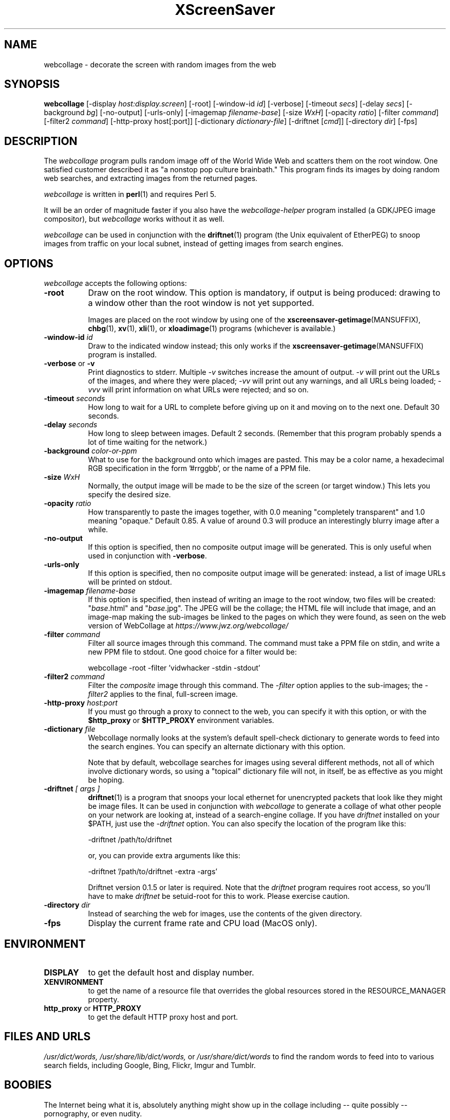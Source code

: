 .TH XScreenSaver 1 "17-Jun-99" "X Version 11"
.SH NAME
webcollage \- decorate the screen with random images from the web
.SH SYNOPSIS
.B webcollage
[\-display \fIhost:display.screen\fP]
[\-root]
[\-window\-id \fIid\fP]
[\-verbose]
[\-timeout \fIsecs\fP]
[\-delay \fIsecs\fP]
[\-background \fIbg\fP]
[\-no-output]
[\-urls-only]
[\-imagemap \fIfilename-base\fP]
[\-size \fIWxH\fP]
[\-opacity \fIratio\fP]
[\-filter \fIcommand\fP]
[\-filter2 \fIcommand\fP]
[\-http\-proxy host[:port]]
[\-dictionary \fIdictionary-file\fP]
[\-driftnet [\fIcmd\fP]]
[\-directory \fIdir\fP]
[\-fps]
.SH DESCRIPTION
The \fIwebcollage\fP program pulls random image off of the World Wide Web
and scatters them on the root window.  One satisfied customer described it
as "a nonstop pop culture brainbath."  This program finds its images by
doing random web searches, and extracting images from the returned pages.

\fIwebcollage\fP is written in
.BR perl (1)
and requires Perl 5.

It will be an order of magnitude faster if you also have
the \fIwebcollage-helper\fP program installed (a GDK/JPEG image
compositor), but \fIwebcollage\fP works without it as well.

\fIwebcollage\fP can be used in conjunction with the
.BR driftnet (1)
program (the Unix equivalent of EtherPEG) to snoop images from traffic
on your local subnet, instead of getting images from search engines.
.SH OPTIONS
.I webcollage
accepts the following options:
.TP 8
.B \-root
Draw on the root window.  This option is mandatory, if output is being
produced: drawing to a window other than the root window is not yet
supported.

Images are placed on the root window by using one of the
.BR xscreensaver\-getimage (MANSUFFIX),
.BR chbg (1),
.BR xv (1),
.BR xli (1),
or
.BR xloadimage (1)
programs (whichever is available.)
.TP 8
.B \-window\-id \fIid\fP
Draw to the indicated window instead; this only works if the
.BR xscreensaver\-getimage (MANSUFFIX)
program is installed.
.TP 8
.B \-verbose \fRor\fP \-v
Print diagnostics to stderr.  Multiple \fI-v\fP switches increase the
amount of output.  \fI-v\fP will print out the URLs of the images,
and where they were placed; \fI-vv\fP will print out any warnings,
and all URLs being loaded; \fI-vvv\fP will print information on
what URLs were rejected; and so on.
.TP 8
.B \-timeout \fIseconds\fP
How long to wait for a URL to complete before giving up on it and
moving on to the next one.
Default 30 seconds.
.TP 8
.B \-delay \fIseconds\fP
How long to sleep between images.  Default 2 seconds.  (Remember that
this program probably spends a lot of time waiting for the network.)
.TP 8
.B \-background \fIcolor-or-ppm\fP
What to use for the background onto which images are pasted.  This may be
a color name, a hexadecimal RGB specification in the form '#rrggbb', or 
the name of a PPM file.
.TP 8
.B \-size \fIWxH\fP
Normally, the output image will be made to be the size of the
screen (or target window.)  This lets you specify the desired size.
.TP 8
.B \-opacity \fIratio\fP
How transparently to paste the images together, with 0.0 meaning
"completely transparent" and 1.0 meaning "opaque."  Default 0.85.
A value of around 0.3 will produce an interestingly blurry image
after a while.
.TP 8
.B \-no-output
If this option is specified, then no composite output image will be
generated.  This is only useful when used in conjunction 
with \fB\-verbose\fP.
.TP 8
.B \-urls-only
If this option is specified, then no composite output image will be
generated: instead, a list of image URLs will be printed on stdout.
.TP 8
.B \-imagemap \fIfilename-base\fP
If this option is specified, then instead of writing an image to the
root window, two files will be created: "\fIbase\fP.html" and "\fIbase\fP.jpg".
The JPEG will be the collage; the HTML file will include that image, and
an image-map making the sub-images be linked to the pages on which they
were found, as seen on the web version of WebCollage at
\fIhttps://www.jwz.org/webcollage/\fP
.TP 8
.B \-filter \fIcommand\fP
Filter all source images through this command.  The command must take
a PPM file on stdin, and write a new PPM file to stdout.  One good 
choice for a filter would be:
.nf
.sp
	webcollage -root -filter 'vidwhacker -stdin -stdout'
.sp
.fi
.TP 8
.B \-filter2 \fIcommand\fP
Filter the \fIcomposite\fP image through this command.  The \fI-filter\fP
option applies to the sub-images; the \fI-filter2\fP applies to the
final, full-screen image.
.TP 8
.B \-http\-proxy \fIhost:port\fP
If you must go through a proxy to connect to the web, you can specify it 
with this option, or with the \fB$http_proxy\fP or \fB$HTTP_PROXY\fP 
environment variables.
.TP 8
.B \-dictionary \fIfile\fP
Webcollage normally looks at the system's default spell-check dictionary
to generate words to feed into the search engines.  You can specify an
alternate dictionary with this option.

Note that by default, webcollage searches for images using several
different methods, not all of which involve dictionary words, so
using a "topical" dictionary file will not, in itself, be as effective
as you might be hoping.
.TP 8
.B \-driftnet \fI[ args ]\fP
.BR driftnet (1)
is a program that snoops your local ethernet for unencrypted packets
that look like they might be image files.  It can be used in conjunction
with \fIwebcollage\fP to generate a collage of what other people on
your network are looking at, instead of a search-engine collage.
If you have \fIdriftnet\fP installed on your $PATH, just use 
the \fI\-driftnet\fP option.  You can also specify the location
of the program like this:
.nf
.sp
	-driftnet /path/to/driftnet
.sp
.fi
or, you can provide extra arguments like this:
.nf
.sp
	-driftnet '/path/to/driftnet -extra -args'
.sp
.fi
Driftnet version 0.1.5 or later is required.  Note that 
the \fIdriftnet\fP program requires root access, so you'll have
to make \fIdriftnet\fP be setuid-root for this to work.
Please exercise caution.
.TP 8
.B \-directory \fIdir\fP
Instead of searching the web for images, use the contents of
the given directory.
.TP 8
.B \-fps
Display the current frame rate and CPU load (MacOS only).
.SH ENVIRONMENT
.PP
.TP 8
.B DISPLAY
to get the default host and display number.
.TP 8
.B XENVIRONMENT
to get the name of a resource file that overrides the global resources
stored in the RESOURCE_MANAGER property.
.TP 8
.B http_proxy\fR or \fPHTTP_PROXY
to get the default HTTP proxy host and port.
.SH FILES AND URLS
.I /usr/dict/words,
.I /usr/share/lib/dict/words,\fP
or
.I /usr/share/dict/words
to find the random words to feed into to various search fields, including
Google, Bing, Flickr, Imgur and Tumblr.
.SH BOOBIES
The Internet being what it is, absolutely anything might show up in the
collage including -- quite possibly -- pornography, or even nudity.
.SH BUGS
Animating GIFs are not supported: only the first frame will be used.
.SH SEE ALSO
.BR X (1),
.BR xscreensaver (1),
.BR xli (1),
.BR xv (1),
.BR xloadimage (1),
.BR ppmmake (1),
.BR giftopnm (1),
.BR pnmpaste (1),
.BR pnmscale (1),
.BR djpeg (1),
.BR cjpeg (1),
.BR xdpyinfo (1),
.BR perl (1),
.BR vidwhacker (MANSUFFIX),
.BR dadadodo (1),
.BR driftnet (1)
.BR EtherPEG ,
.BR EtherPeek ,
.br
https://www.jwz.org/webcollage/,
.br
https://www.ex-parrot.com/~chris/driftnet/
.SH COPYRIGHT
Copyright \(co 1998-2018 by Jamie Zawinski.  Permission to use, copy, modify,
distribute, and sell this software and its documentation for any purpose is
hereby granted without fee, provided that the above copyright notice appear
in all copies and that both that copyright notice and this permission notice
appear in supporting documentation.  No representations are made about the
suitability of this software for any purpose.  It is provided "as is" without
express or implied warranty.
.SH AUTHOR
Jamie Zawinski <jwz@jwz.org>, 24-May-1998.
